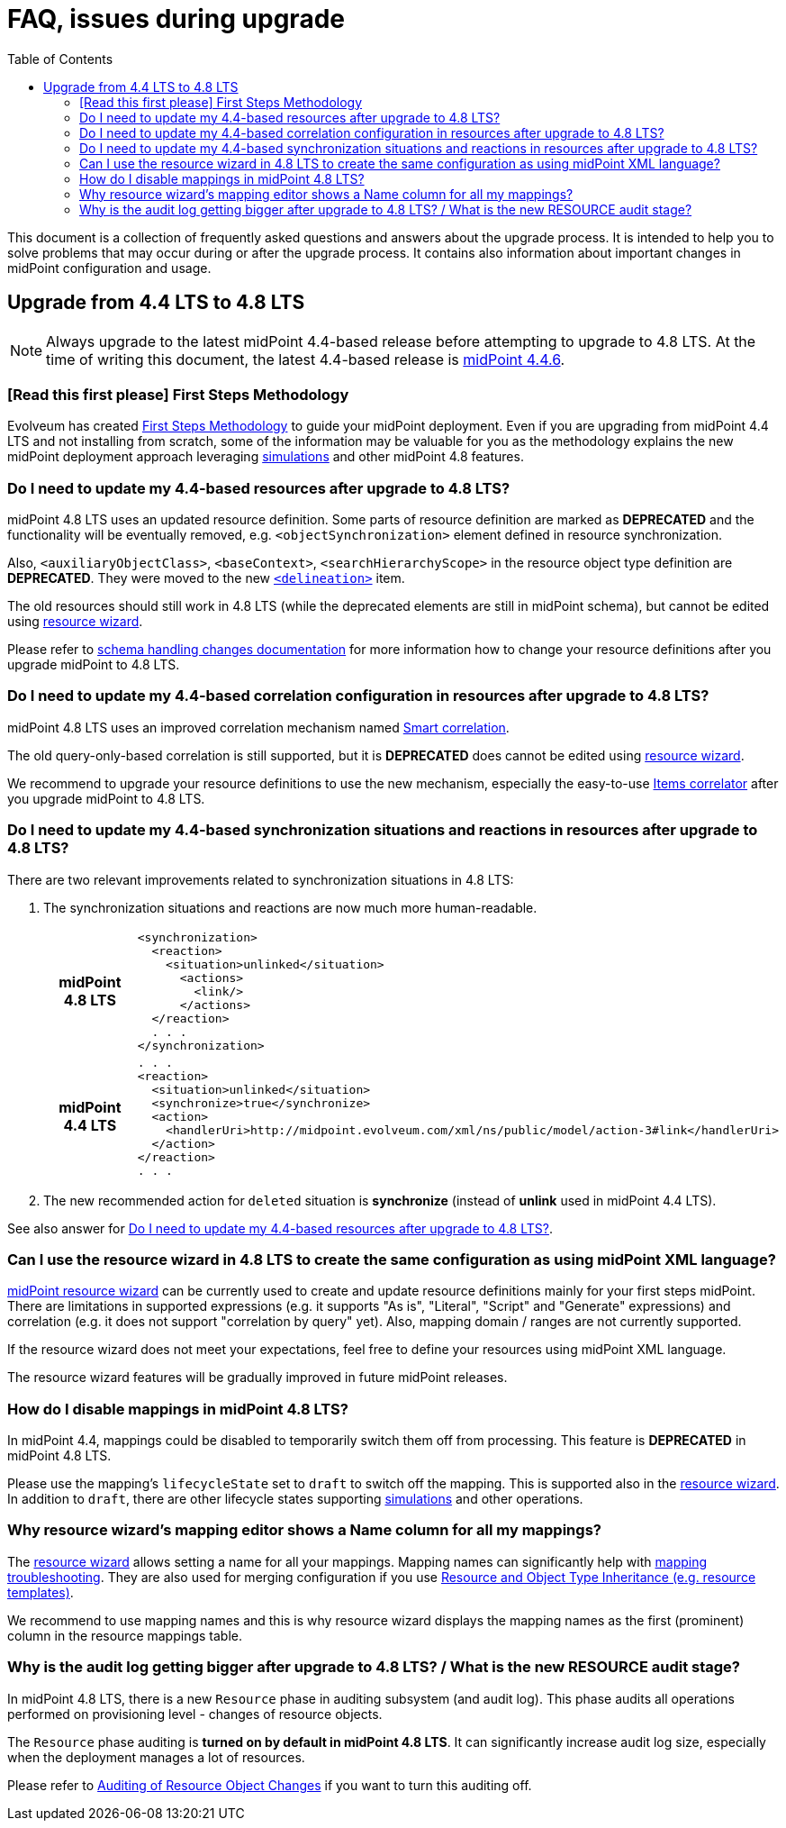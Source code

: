 = FAQ, issues during upgrade
:toc:

This document is a collection of frequently asked questions and answers about the upgrade process.
It is intended to help you to solve problems that may occur during or after the upgrade process.
It contains also information about important changes in midPoint configuration and usage.

== Upgrade from 4.4 LTS to 4.8 LTS

NOTE: Always upgrade to the latest midPoint 4.4-based release before attempting to upgrade to 4.8 LTS. At the time of writing this document, the latest 4.4-based release is https://docs.evolveum.com/midpoint/release/4.4.6/[midPoint 4.4.6].

=== [Read this first please] First Steps Methodology

Evolveum has created xref:/midpoint/methodology/first-steps/[First Steps Methodology] to guide your midPoint deployment.
Even if you are upgrading from midPoint 4.4 LTS and not installing from scratch, some of the information may be valuable for you as the methodology explains the new midPoint deployment approach leveraging xref:/midpoint/reference/admin-gui/simulations/[simulations] and other midPoint 4.8 features.

[#_resource_schema_change]
=== Do I need to update my 4.4-based resources after upgrade to 4.8 LTS?

midPoint 4.8 LTS uses an updated resource definition.
Some parts of resource definition are marked as *DEPRECATED* and the functionality will be eventually removed, e.g. `<objectSynchronization>` element defined in resource synchronization.

Also, `<auxiliaryObjectClass>`, `<baseContext>`, `<searchHierarchyScope>` in the resource object type definition are *DEPRECATED*.
They were moved to the new xref:/midpoint/reference/resources/resource-configuration/schema-handling/changes-in-4.6/#resource-object-type-delineation[`<delineation>`] item.

The old resources should still work in 4.8 LTS (while the deprecated elements are still in midPoint schema), but cannot be edited using xref:/midpoint/reference/admin-gui/resource-wizard/[resource wizard].

Please refer to xref:/midpoint/reference/resources/resource-configuration/schema-handling/changes-in-4.6/[schema handling changes documentation] for more information how to change your resource definitions after you upgrade midPoint to 4.8 LTS.

=== Do I need to update my 4.4-based correlation configuration in resources after upgrade to 4.8 LTS?

midPoint 4.8 LTS uses an improved correlation mechanism named xref:/midpoint/reference/correlation/[Smart correlation].

The old query-only-based correlation is still supported, but it is *DEPRECATED* does cannot be edited using xref:/midpoint/reference/admin-gui/resource-wizard/[resource wizard].

We recommend to upgrade your resource definitions to use the new mechanism, especially the easy-to-use xref:/midpoint/reference/correlation/items-correlator/[Items correlator] after you upgrade midPoint to 4.8 LTS.

=== Do I need to update my 4.4-based synchronization situations and reactions in resources after upgrade to 4.8 LTS?

There are two relevant improvements related to synchronization situations in 4.8 LTS:

. The synchronization situations and reactions are now much more human-readable.
+
[cols="h,1"]
|===


^.^|midPoint 4.8 LTS
a|
[source,xml]
----
<synchronization>
  <reaction>
    <situation>unlinked</situation>
      <actions>
        <link/>
      </actions>
  </reaction>
  . . .
</synchronization>
----

^.^|midPoint 4.4 LTS
a|
[source,xml]
----
. . .
<reaction>
  <situation>unlinked</situation>
  <synchronize>true</synchronize>
  <action>
    <handlerUri>http://midpoint.evolveum.com/xml/ns/public/model/action-3#link</handlerUri>
  </action>
</reaction>
. . .
----

|===

. The new recommended action for `deleted` situation is *synchronize* (instead of *unlink* used in midPoint 4.4 LTS).

See also answer for  xref:#_resource_schema_change[Do I need to update my 4.4-based resources after upgrade to 4.8 LTS?].

=== Can I use the resource wizard in 4.8 LTS to create the same configuration as using midPoint XML language?

xref:/midpoint/reference/admin-gui/resource-wizard/[midPoint resource wizard] can be currently used to create and update resource definitions mainly for your first steps midPoint.
There are limitations in supported expressions (e.g. it supports "As is", "Literal", "Script" and "Generate" expressions) and correlation (e.g. it does not support "correlation by query" yet).
Also, mapping domain / ranges are not currently supported.

If the resource wizard does not meet your expectations, feel free to define your resources using midPoint XML language.

The resource wizard features will be gradually improved in future midPoint releases.

=== How do I disable mappings in midPoint 4.8 LTS?

In midPoint 4.4, mappings could be disabled to temporarily switch them off from processing.
This feature is *DEPRECATED* in midPoint 4.8 LTS.

Please use the mapping's `lifecycleState` set to `draft` to switch off the mapping.
This is supported also in the xref:/midpoint/reference/admin-gui/resource-wizard/[resource wizard].
In addition to `draft`, there are other lifecycle states supporting xref:/midpoint/reference/simulation/[simulations] and other operations.

=== Why resource wizard's mapping editor shows a Name column for all my mappings?

The xref:/midpoint/reference/admin-gui/resource-wizard/[resource wizard] allows setting a name for all your mappings.
Mapping names can significantly help with xref:/midpoint/reference/diag/troubleshooting/mappings/[mapping troubleshooting].
They are also used for merging configuration if you use xref:/midpoint/reference/resources/resource-configuration/inheritance/[Resource and Object Type Inheritance (e.g. resource templates)].

We recommend to use mapping names and this is why resource wizard displays the mapping names as the first (prominent) column in the resource mappings table.

=== Why is the audit log getting bigger after upgrade to 4.8 LTS? / What is the new RESOURCE audit stage?

In midPoint 4.8 LTS, there is a new `Resource` phase in auditing subsystem (and audit log).
This phase audits all operations performed on provisioning level - changes of resource objects.

The `Resource` phase auditing is *turned on by default in midPoint 4.8 LTS*.
It can significantly increase audit log size, especially when the deployment manages a lot of resources.

Please refer to xref:/midpoint/reference/security/audit/#_auditing_of_resource_object_changes[Auditing of Resource Object Changes] if you want to turn this auditing off.
